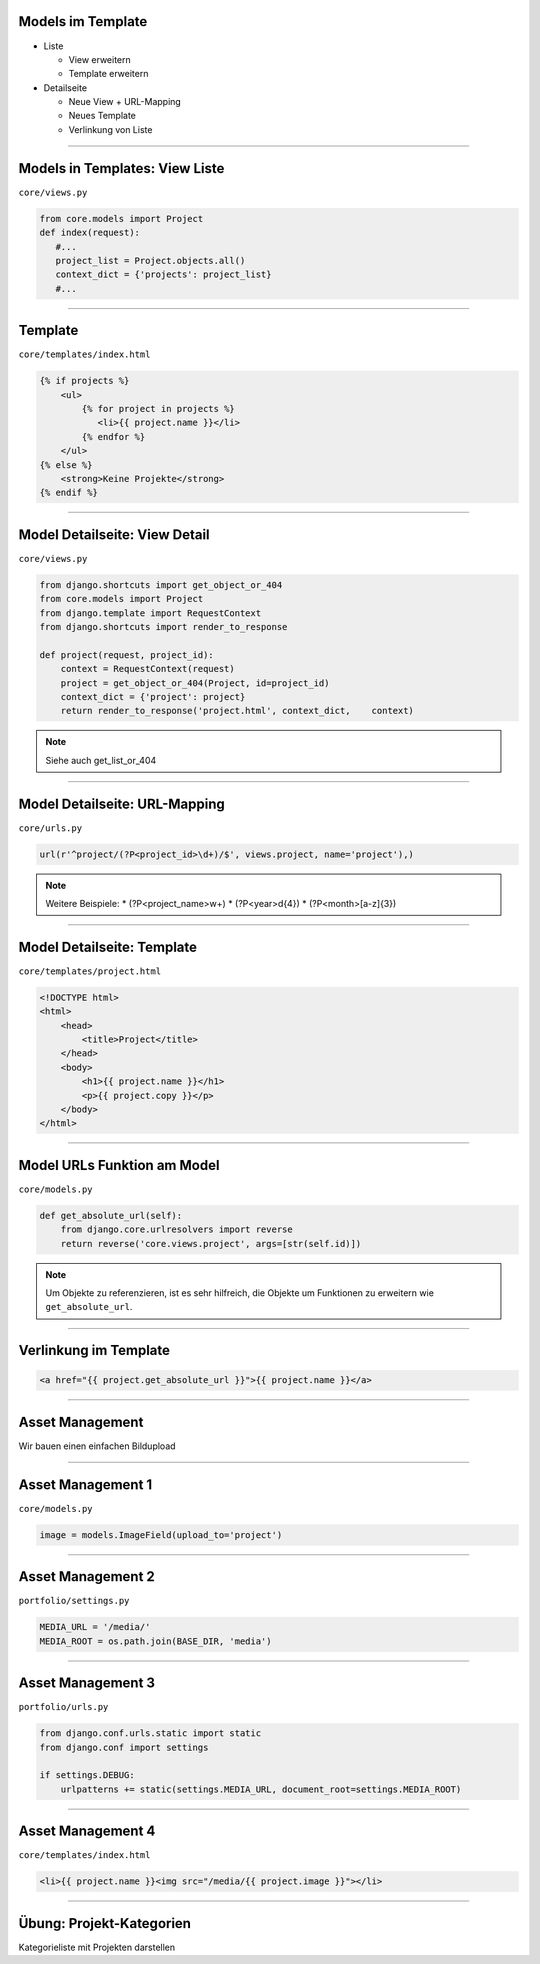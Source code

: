 Models im Template
-------------------

* Liste

  * View erweitern
  * Template erweitern

* Detailseite

  * Neue View + URL-Mapping
  * Neues Template
  * Verlinkung von Liste


----


Models in Templates: View Liste
-------------------------------

``core/views.py``

.. code-block:: python

   from core.models import Project
   def index(request):
      #...
      project_list = Project.objects.all()
      context_dict = {'projects': project_list}
      #...
   
----

Template
---------------------------

``core/templates/index.html``

.. code-block:: html

   {% if projects %}
       <ul>
           {% for project in projects %}
              <li>{{ project.name }}</li>
           {% endfor %}
       </ul>
   {% else %}
       <strong>Keine Projekte</strong>
   {% endif %}



----

Model Detailseite: View Detail
------------------------------

``core/views.py``

.. code-block:: python

   from django.shortcuts import get_object_or_404
   from core.models import Project
   from django.template import RequestContext
   from django.shortcuts import render_to_response
      
   def project(request, project_id):
       context = RequestContext(request)
       project = get_object_or_404(Project, id=project_id)
       context_dict = {'project': project}
       return render_to_response('project.html', context_dict,    context)

.. note::
   Siehe auch get_list_or_404


----

Model Detailseite: URL-Mapping
-------------------------------

``core/urls.py``

.. code-block:: python

    url(r'^project/(?P<project_id>\d+)/$', views.project, name='project'),) 

.. note::
   Weitere Beispiele: 
   * (?P<project_name>\w+)
   * (?P<year>\d{4})
   * (?P<month>[a-z]{3})


----


Model Detailseite: Template
---------------------------

``core/templates/project.html``

.. code-block:: html

   <!DOCTYPE html>
   <html>
       <head>
           <title>Project</title>
       </head>   
       <body>
           <h1>{{ project.name }}</h1>
           <p>{{ project.copy }}</p>           
       </body>
   </html>

----


Model URLs Funktion am Model
-----------------------------

``core/models.py``

.. code-block:: python

   def get_absolute_url(self):
       from django.core.urlresolvers import reverse
       return reverse('core.views.project', args=[str(self.id)])

.. note::
   Um Objekte zu referenzieren, ist es sehr hilfreich, die Objekte um Funktionen zu erweitern wie ``get_absolute_url``.  


----

Verlinkung im Template
----------------------


.. code-block:: html

   <a href="{{ project.get_absolute_url }}">{{ project.name }}</a>

----


Asset Management
----------------

Wir bauen einen einfachen Bildupload 

----

Asset Management 1
------------------

``core/models.py``

.. code-block:: python

    image = models.ImageField(upload_to='project')
       
----

Asset Management 2
------------------

``portfolio/settings.py``

.. code-block:: python

   MEDIA_URL = '/media/'
   MEDIA_ROOT = os.path.join(BASE_DIR, 'media')

----
   
Asset Management 3
------------------

``portfolio/urls.py``

.. code-block:: python

   from django.conf.urls.static import static
   from django.conf import settings

   if settings.DEBUG:
       urlpatterns += static(settings.MEDIA_URL, document_root=settings.MEDIA_ROOT)
   
   
----   


Asset Management 4
------------------

``core/templates/index.html``

.. code-block:: html


    <li>{{ project.name }}<img src="/media/{{ project.image }}"></li>
       
       
   
----

Übung: Projekt-Kategorien
-------------------------

Kategorieliste mit Projekten darstellen